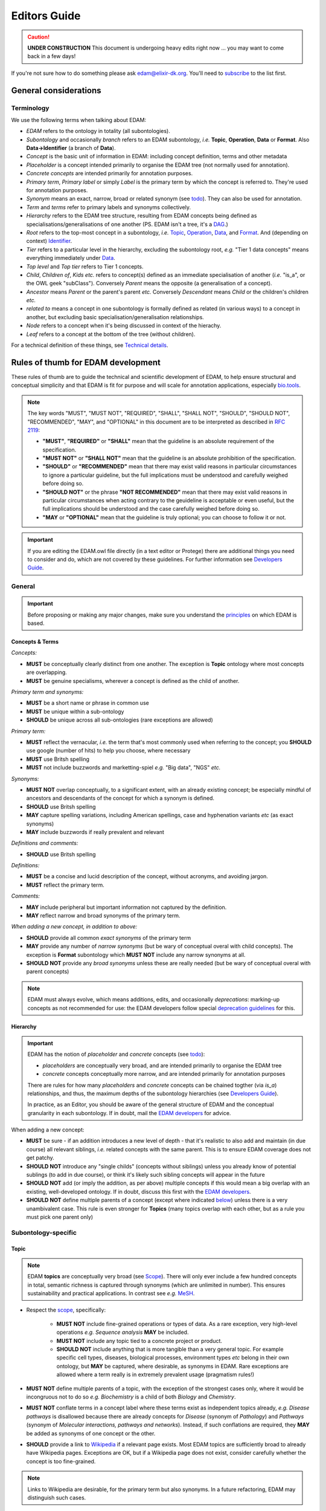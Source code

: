 Editors Guide
=============

.. caution::
   **UNDER CONSTRUCTION**
   This document is undergoing heavy edits right now ... you may want to come back in a few days!

   
If you're not sure how to do something please ask edam@elixir-dk.org.  You'll need to `subscribe <http://elixirmail.cbs.dtu.dk/mailman/listinfo/edam>`_ to the list first.


General considerations
----------------------

Terminology
^^^^^^^^^^^
We use the following terms when talking about EDAM:

- *EDAM* refers to the ontology in totality (all subontologies).
- *Subontology* and occasionally *branch* refers to an EDAM subontology, *i.e.* **Topic**, **Operation**, **Data** or **Format**.  Also **Data->Identifier** (a branch of **Data**).
- *Concept* is the basic unit of information in EDAM: including concept definition, terms and other metadata
- *Placeholder* is a concept intended primarily to organise the EDAM tree (not normally used for annotation).
- *Concrete concepts* are intended primarily for annotation purposes.
- *Primary term*, *Primary label* or simply *Label* is the primary term by which the concept is referred to.  They're used for annotation purposes.
- *Synonym* means an exact, narrow, broad or related synonym (see `todo <https://todo>`_).  They can also be used for annotation.
- *Term* and *terms* refer to primary labels and synonyms collectively.
- *Hierarchy* refers to the EDAM tree structure, resulting from EDAM concepts being defined as specialisations/generalisations of one another (PS. EDAM isn't a tree, it's a `DAG <https://en.wikipedia.org/wiki/Directed_acyclic_graph>`_.)
- *Root* refers to the top-most concept in a subontology, *i.e.* `Topic <http://edamontology.org/topic_0003>`_, `Operation <http://edamontology.org/operation_0004>`_, `Data <http://edamontology.org/data_0006>`_, and `Format <http://edamontology.org/format_1915>`_.  And (depending on context) `Identifier <http://edamontology.org/data_0842>`_.
- *Tier* refers to a particular level in the hierarchy, excluding the subontology root, *e.g.* "Tier 1 data concepts" means everything immediately under `Data <http://edamontology.org/data_0006>`_.
- *Top level* and *Top tier* refers to Tier 1 concepts.
- *Child*, *Children of*, *Kids* *etc.* refers to concept(s) defined as an immediate specialisation of another (*i.e.* "is_a", or the OWL geek "subClass").  Conversely *Parent* means the opposite (a generalisation of a concept).
- *Ancestor* means *Parent* or the parent's parent *etc.* Conversely *Descendant* means *Child* or the children's children *etc.*
- *related to* means a concept in one subontology is formally defined as related (in various ways) to a concept in another, but excluding basic specialisation/generalisation relationships.
- *Node* refers to a concept when it's being discussed in context of the hierachy.
- *Leaf* refers to a concept at the bottom of the tree (without children).


For a technical definition of these things, see `Technical details <http://edamontologydocs.readthedocs.io/en/latest/technical_details.html>`_.

   
Rules of thumb for EDAM development 
-----------------------------------
These rules of thumb are to guide the technical and scientific development of EDAM, to help ensure structural and conceptual simplicity and that EDAM is fit for purpose and will scale for annotation applications, especially `bio.tools <https://bio.tools>`_.

.. note::

   The key words "MUST", "MUST NOT", "REQUIRED", "SHALL", "SHALL NOT", "SHOULD", "SHOULD NOT", "RECOMMENDED",  "MAY", and "OPTIONAL" in this document are to be interpreted as described in `RFC 2119 <http://www.ietf.org/rfc/rfc2119.txt>`_:

   - **"MUST"**, **"REQUIRED"** or **"SHALL"** mean that the guideline is an absolute requirement of the specification.
   - **"MUST NOT"** or **"SHALL NOT"** mean that the guideline is an absolute prohibition of the specification.
   - **"SHOULD"** or **"RECOMMENDED"** mean that there may exist valid reasons in particular circumstances to ignore a particular guideline, but the full implications must be understood and carefully weighed before doing so.
   - **"SHOULD NOT"** or the phrase **"NOT RECOMMENDED"** mean that there may exist valid reasons in particular circumstances when acting contrary to the geuideline is acceptable or even useful, but the full implications should be understood and the case carefully weighed before doing so.
   - **"MAY** or **"OPTIONAL"** mean that the guideline is truly optional; you can choose to follow it or not.

.. important::
   If you are editing the EDAM.owl file directly (in a text editor or Protege) there are additional things you need to consider and do, which are not covered by these guidelines.  For further information see `Developers Guide <http://edamontologydocs.readthedocs.io/en/latest/developers_guide.html>`_.

     
General
^^^^^^^

.. important::
   Before proposing or making any major changes, make sure you understand the `principles <http://edamontologydocs.readthedocs.io/en/latest/what_is_edam.html#principles>`_ on which EDAM is based.

Concepts & Terms
................
*Concepts:*

- **MUST** be conceptually clearly distinct from one another. The exception is **Topic** ontology where most concepts are overlapping.
- **MUST** be genuine specialisms, wherever a concept is defined as the child of another.

*Primary term and synonyms:*

- **MUST** be a short name or phrase in common use
- **MUST** be unique within a sub-ontology
- **SHOULD** be unique across all sub-ontologies (rare exceptions are allowed)

*Primary term:*

- **MUST** reflect the vernacular, *i.e.* the term that's most commonly used when referring to the concept; you **SHOULD** use google (number of hits) to help you choose, where necessary
- **MUST** use Britsh spelling
- **MUST** not include buzzwords and marketting-spiel *e.g.* "Big data", "NGS" *etc.* 

*Synonyms:*

- **MUST NOT** overlap conceptually, to a significant extent, with an already existing concept; be especially mindful of ancestors and descendants of the concept for which a synonym is defined.
- **SHOULD** use Britsh spelling
- **MAY** capture spelling variations, including American spellings, case and hyphenation variants *etc* (as exact synonyms)
- **MAY** include buzzwords if really prevalent and relevant

*Definitions and comments:*

- **SHOULD** use Britsh spelling

*Definitions:*

- **MUST** be a concise and lucid description of the concept, without acronyms, and avoiding jargon.
- **MUST** reflect the primary term.

*Comments:*

- **MAY** include peripheral but important information not captured by the definition.
- **MAY** reflect narrow and broad synonyms of the primary term.
  
*When adding a new concept, in addition to above:*

- **SHOULD** provide all common *exact synonyms* of the primary term
- **MAY** provide any number of *narrow synonyms* (but be wary of conceptual overal with child concepts). The exception is **Format** subontology which **MUST NOT** include any narrow synonyms at all.
- **SHOULD NOT** provide any *broad synonyms* unless these are really needed (but be wary of conceptual overal with parent concepts)



.. note::
   EDAM must always evolve, which means additions, edits, and occasionally *deprecations*: marking-up concepts as not recommended for use: the EDAM developers follow special `deprecation guidelines <todo>`_ for this.

Hierarchy
.........

.. important::
   EDAM has the notion of *placeholder* and *concrete* concepts (see `todo <http://edamontologydocs.readthedocs.io/en/latest/technical_details.html#concept-types>`_):
   
   - *placeholders* are conceptually very broad, and are intended primarily to organise the EDAM tree
   - *concrete* concepts conceptually more narrow, and are intended primarily for annotation purposes

   There are rules for how many *placeholders* and *concrete* concepts can be chained togther (via *is_a*) relationships, and thus, the maximum depths of the subontology hierarchies (see `Developers Guide <http://edamontologydocs.readthedocs.io/en/latest/developers_guide.html#hierarchy>`_).

   In practice, as an Editor, you should be aware of the general structure of EDAM and the conceptual granularity in each subontology.  If in doubt, mail the `EDAM developers <mailto:edam-dev@elixir-dk.org>`_ for advice.


When adding a new concept:

- **MUST** be sure - if an addition introduces a new level of depth - that it's realistic to also add and maintain (in due course) all relevant siblings, *i.e.* related concepts with the same parent.  This is to ensure EDAM coverage does not get patchy.
- **SHOULD NOT** introduce any "single childs" (concepts without siblings) unless you already know of potential sublings (to add in due course), or think it's likely such sibling concepts will appear in the future
- **SHOULD NOT** add (or imply the addition, as per above) multiple concepts if this would mean a big overlap with an existing, well-developed ontology.  If in doubt, discuss this first with the `EDAM developers <mailto:edam-dev@elixir-dk.org>`_.
- **SHOULD NOT** define multiple parents of a concept (except where indicated `below <http://edamontologydocs.readthedocs.io/en/latest/editors_guide.html#subontology-specific>`_) unless there is a very unambivalent case. This rule is even stronger for **Topics** (many topics overlap with each other, but as a rule you must pick one parent only)

Subontology-specific
^^^^^^^^^^^^^^^^^^^^

Topic
.....

.. note::
   EDAM **topics** are conceptually very broad (see `Scope <http://edamontologydocs.readthedocs.io/en/latest/what_is_edam.html#scope>`_).  There will only ever include a few hundred concepts in total, semantic richness is captured through synonyms (which are unlimited in number). This ensures sustainability and practical applications.  In contrast see *e.g.* `MeSH <https://www.nlm.nih.gov/bsd/disted/meshtutorial/introduction/>`_.
    
 
- Respect the `scope <todo>`_, specifically:
   
   - **MUST NOT** include fine-grained operations or types of data.  As a rare exception, very high-level operations *e.g.* *Sequence analysis* **MAY** be included.
   - **MUST NOT** include any topic tied to a concrete project or product.
   - **SHOULD NOT** include anything that is more tangible than a very general topic.  For example specific cell types, diseases, biological processes, environment types *etc* belong in their own ontology, but **MAY** be captured, where desirable, as synonyms in EDAM.  Rare exceptions are allowed where a term really is in extremely prevalent usage (pragmatism rules!)

- **MUST NOT** define multiple parents of a topic, with the exception of the strongest cases only, where it would be incongruous not to do so *e.g.* *Biochemistry* is a child of both *Biology* and *Chemistry*.
- **MUST NOT** conflate terms in a concept label where these terms exist as independent topics already, *e.g.* *Disease pathways* is disallowed because there are already concepts for *Disease* (synonym of *Pathology*) and *Pathways* (synonym of *Molecular interactions, pathways and networks*).  Instead, if such conflations are required, they **MAY** be added as synonyms of one concept or the other.  
- **SHOULD** provide a link to `Wikipedia <https://en.wikipedia.org/wiki/Main_Page>`_ if a relevant page exists.  Most EDAM topics are sufficiently broad to already have Wikipedia pages.  Exceptions are OK, but if a Wikipedia page does not exist, consider carefully whether the concept is too fine-grained.
     
.. note::
  Links to Wikipedia are desirable, for the primary term but also synonyms. In a future refactoring, EDAM may distinguish such cases.    
   
Operation
.........
.. note::
   EDAM **operations**  (see `Scope <http://edamontologydocs.readthedocs.io/en/latest/what_is_edam.html#scope>`_) range from conceptually quite broad to quite narrow.  There will be as many as required to capture the *essential functions* of current bioinformatics software tools.  Note *"essential"*: the Operation subontology will not descend to a level of conceptual granularity that is impractical from a maintenance or usage perspective.

   **Operation** concepts are formally related to **Data**
   
   - **Operation** *has_input* **Data**
   - **Operation** *has_output* **Data**

- **MUST** never be more fine-grained than is useful for practical search purposes.  This excludes fine-grained specialisations of a basic function, individiaul algorithms *etc.* (a few exceptions are allowed for very highly prevalent concepts).  If in doubt, speak to the `EDAM developers <mailto:edam-dev@elixir-dk.org>`_)
- **MUST** state in the definition *what* is done by the operation but not *how* 
- **SHOULD** provide a link to `Wikipedia <https://en.wikipedia.org/wiki/Main_Page>`_ if a relevant page exists.  
- **SHOULD** have concepts in the **Data** subontology corresponding to the typical inputs/outputs of the operation (these can be added, if needed).
   
Data
....
.. note::
   EDAM **data** concepts range from conceptually quite broad to quite narrow.  There will be as many as required to capture the *basic types* of bioinformatsics data.  The Data subontology does (and will) not reflect individual data structures, and like **Operation**, will maintain a level of conceptual granularity that is maintable and usable.

   **Data** concepts are formally related to **Identifier** and **Format** concepts:
   
   - **Identifier** *is_identifier_of* **Data**
   - **Format** *is_format_of* **Data**

- **MUST** have a corresponding concept in the **Format** subontology, *i.e.* the serialisation format(s) of the data.  New formats can be added, if needed.
- **MUST** include in the definition a very basic description of the data, usualy in biological terms.
- **SHOULD** have a corresponding concept in the **Identifier** subontology, *i.e.* identifier(s) of the data, if these exist.  New identifiers can be added, if needed.
   
Data->Identifier
................
.. note::
   EDAM **identifiers** are very specific.  There will be as many as required to capture the unique types of identifiers in use.  Uniqueness means that a regular expression pattern can, in principle, meaningfully be created describing the identifier instance snytax.

   Identifier and data concepts are formally related:
   
   - **Identifier** *is_identifier_of* **Data**

- **MUST** have a corresponding concept in the **Data** subontology, *i.e.* the type of data that is identified.  New data concepts can be added, if needed.   
- **MUST** include in the definition what type of data and/or name of database the identifier is used for.
- **SHOULD** include a link to relevant documentation for the identifier, if available
- **SHOULD** specify a regular expression pattern, defining valid values of instances of that identifier

Format
......

.. note::
   EDAM **formats** are very specific.  There will be as many as required to capture all of the data formats currently in use.  A format is only included if a rigorous, comprehensive description of the syntax is available, typically either an XML Schema (XSD) or comprehensive textual specification.

   Format and data concepts are formally related:
   
   - **Format** *is_format_of* **Data**

- **MUST** only include a format if it's in common use, for example by public databases or multiple tools
- **MUST NOT** include formats which are specific to single tools only
- **MUST NOT** include formats for which a formal specification does not exist
- **MUST** include a link to the formal specification (*e.g.* an XML Schema (XSD) or rigorous documentation) of the format syntax
- **MUST** have a corresponding concept in the **Data** subontology, *i.e.* the type of data that the format applies to.  New data concepts can be added, if needed.
- **MUST** mention in the definition the type of data the format is used for.
- **MUST NOT** include any narrow synonyms; if you think specialisations are needed then these can be covered by adding new concepts.
- **SHOULD** annotate file extensions where in common use; these **MUST** preserve the common capitalisation and **MUST NOT** include period ('.'), *e.g.* "txt" not ".txt".
- **SHOULD** annotate the `media type <https://www.iana.org/assignments/media-types/media-types.xhtml>`_ (MIME type) if available



